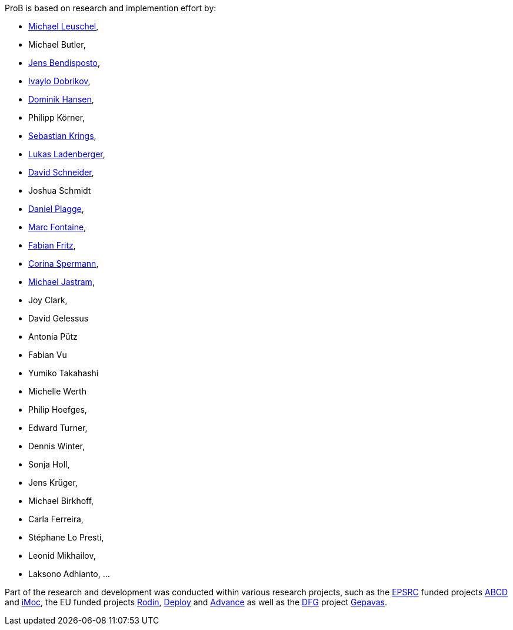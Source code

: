 ifndef::imagesdir[:imagesdir: ../../asciidoc/images/]
ProB is based on research and implemention effort by:

* http://www.stups.uni-duesseldorf.de/~leuschel/[Michael Leuschel],
* Michael Butler,
* http://www.stups.uni-duesseldorf.de/w/Jens_Bendisposto[Jens
Bendisposto],
* http://www.stups.uni-duesseldorf.de/w/Ivaylo_Miroslavov_Dobrikov[Ivaylo
Dobrikov],
* http://www.stups.uni-duesseldorf.de/w/Dominik_Hansen[Dominik Hansen],
* Philipp Körner,
* http://www.stups.uni-duesseldorf.de/w/Sebastian_Krings[Sebastian
Krings],
* http://www.stups.uni-duesseldorf.de/w/Lukas_Ladenberger[Lukas
Ladenberger],
* http://www.stups.uni-duesseldorf.de/w/David_Schneider[David
Schneider],
* Joshua Schmidt
* http://www.stups.uni-duesseldorf.de/w/Daniel_Plagge[Daniel Plagge],
* http://www.stups.uni-duesseldorf.de/w/Marc_Fontaine[Marc Fontaine],
* http://www.stups.uni-duesseldorf.de/w/Fabian_Fritz[Fabian Fritz],
* http://www.stups.uni-duesseldorf.de/w/Corinna_Spermann[Corina
Spermann],
* http://www.stups.uni-duesseldorf.de/w/Michael_Jastram[Michael
Jastram],
* Joy Clark,
* David Gelessus
* Antonia Pütz
* Fabian Vu
* Yumiko Takahashi
* Michelle Werth
* Philip Hoefges,
* Edward Turner,
* Dennis Winter,
* Sonja Holl,
* Jens Krüger,
* Michael Birkhoff,
* Carla Ferreira,
* Stéphane Lo Presti,
* Leonid Mikhailov,
* Laksono Adhianto, ...

Part of the research and development was conducted within various
research projects, such as the http://www.epsrc.ac.uk/default.htm[EPSRC]
funded projects http://users.ecs.soton.ac.uk/phh/abcd/[ABCD] and
http://users.ecs.soton.ac.uk/mal/ISM.html[iMoc], the EU funded projects
http://rodin.cs.ncl.ac.uk/[Rodin], http://www.deploy-project.eu/[Deploy]
and http://www.advance-ict.eu/[Advance] as well as the
http://www.dfg.de/[DFG] project http://www.gepavas.de/[Gepavas].
